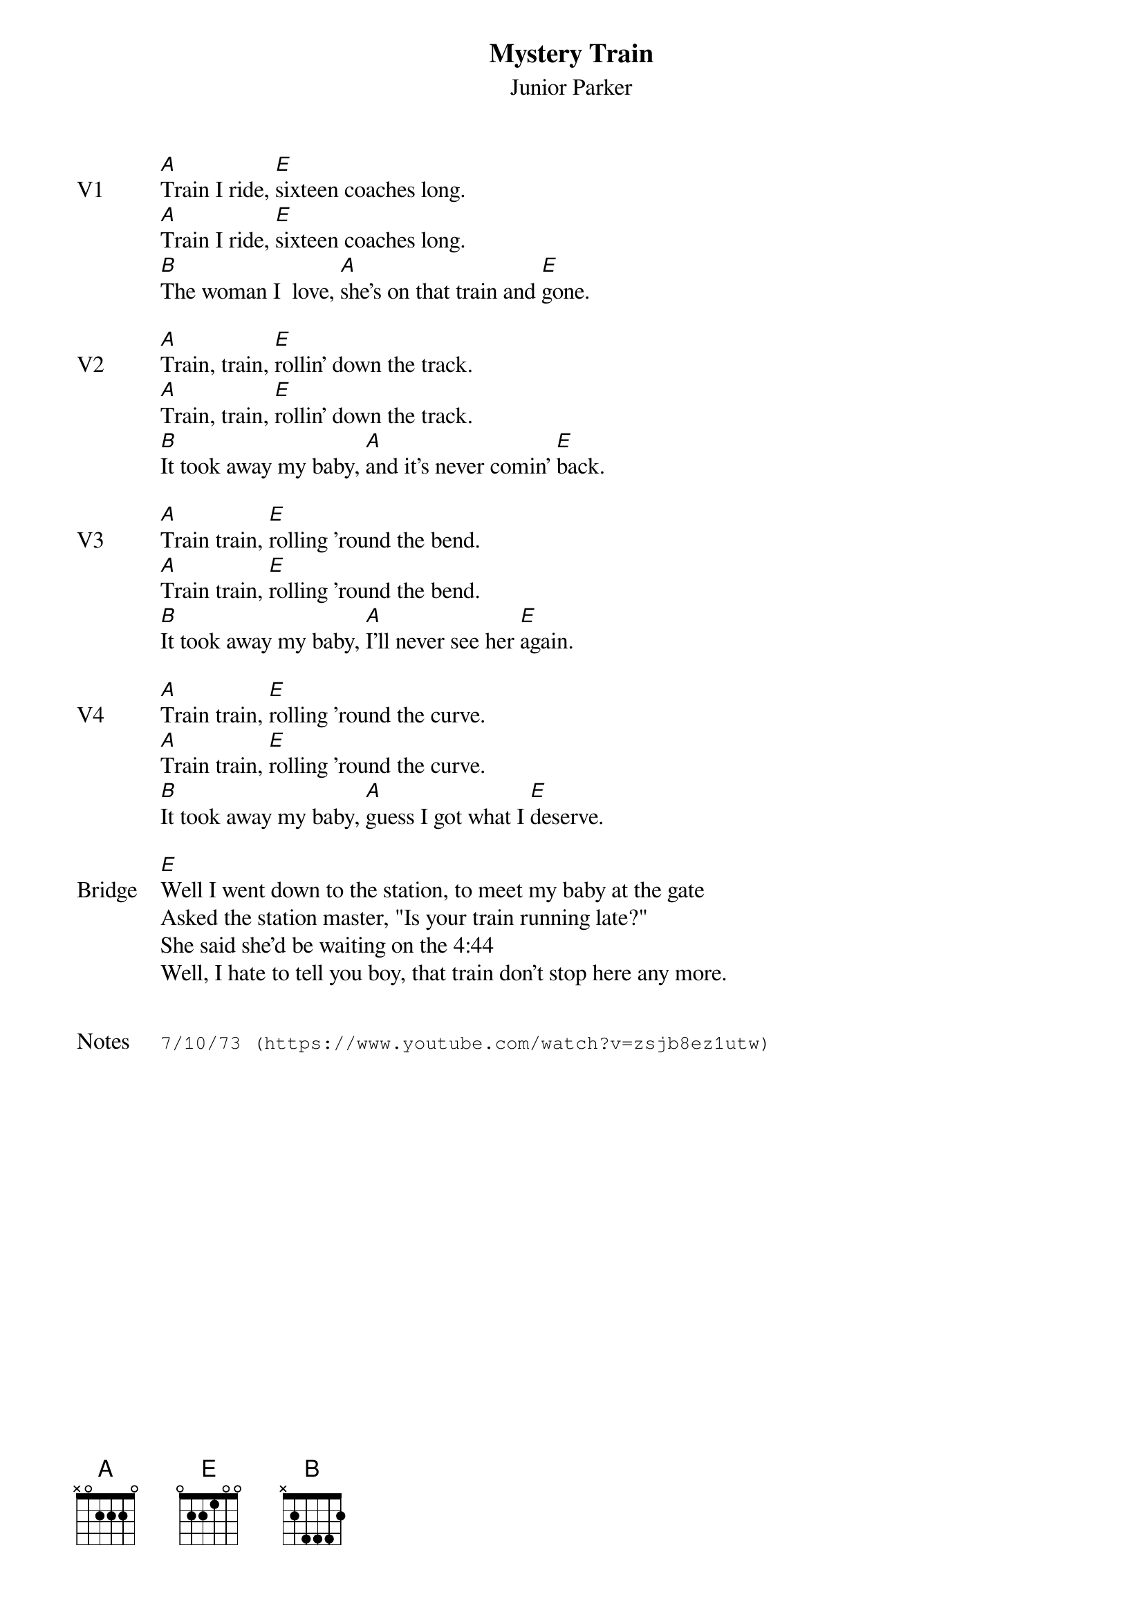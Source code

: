 {t:Mystery Train}
{st: Junior Parker}
{key: E}
{tempo: 100}
{meta: vocals JM}


{sov: V1}
[A]Train I ride, [E]sixteen coaches long.
[A]Train I ride, [E]sixteen coaches long.
[B]The woman I  love, [A]she's on that train and [E]gone.
{eov}

{sov: V2}
[A]Train, train, [E]rollin' down the track.
[A]Train, train, [E]rollin' down the track.
[B]It took away my baby, [A]and it's never comin' [E]back.
{eov}

{sov: V3}
[A]Train train, [E]rolling 'round the bend.
[A]Train train, [E]rolling 'round the bend.
[B]It took away my baby, [A]I'll never see her [E]again.
{eov}

{sov: V4}
[A]Train train, [E]rolling 'round the curve.
[A]Train train, [E]rolling 'round the curve.
[B]It took away my baby, [A]guess I got what I [E]deserve.
{eov}

{sov: Bridge}
[E]Well I went down to the station, to meet my baby at the gate
Asked the station master, "Is your train running late?"
She said she'd be waiting on the 4:44
Well, I hate to tell you boy, that train don't stop here any more.
{eov}


{sot: Notes}
7/10/73 (https://www.youtube.com/watch?v=zsjb8ez1utw)
{eot}
